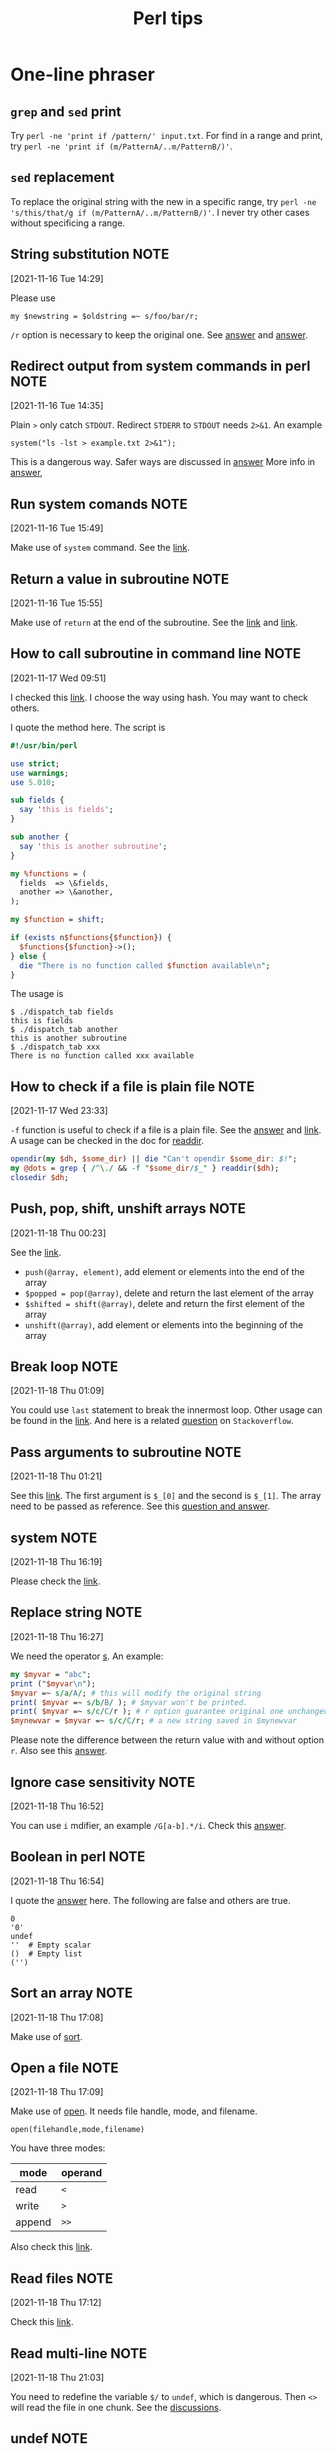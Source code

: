 #+TITLE: Perl tips
* One-line phraser
** =grep= and =sed= print
   Try =perl -ne 'print if /pattern/' input.txt=. For find in
   a range and print, try
   =perl -ne 'print if (m/PatternA/..m/PatternB/)'=.
** =sed= replacement
   To replace the original string with the new in a specific range,
   try =perl -ne 's/this/that/g if (m/PatternA/..m/PatternB/)'=.
   I never try other cases without specificing a range.

** String substitution                                                          :NOTE:
   :PROPERTIES:
   :GROUP:    perl
   :END:
 [2021-11-16 Tue 14:29]

 Please use
 : my $newstring = $oldstring =~ s/foo/bar/r;
 ~/r~ option is necessary to keep the original one. See [[https://stackoverflow.com/questions/3440363/perl-use-s-replace-and-return-new-string][answer]] and
 [[https://stackoverflow.com/questions/22836/how-do-i-perform-a-perl-substitution-on-a-string-while-keeping-the-original][answer]].
** Redirect output from system commands in perl                                 :NOTE:
   :PROPERTIES:
   :GROUP:    perl
   :END:
 [2021-11-16 Tue 14:35]

 Plain ~>~ only catch ~STDOUT~. Redirect ~STDERR~ to ~STDOUT~ needs ~2>&1~.
 An example
 : system("ls -lst > example.txt 2>&1");
 This is a dangerous way. Safer ways are discussed in [[https://stackoverflow.com/questions/7799045/best-way-to-capture-output-from-system-command-to-a-text-file][answer]]
 More info in [[https://stackoverflow.com/questions/818255/in-the-shell-what-does-21-mean][answer]],
** Run system comands                                                           :NOTE:
   :PROPERTIES:
   :GROUP:    perl
   :END:
 [2021-11-16 Tue 15:49]

 Make use of ~system~ command. See the [[https://perldoc.perl.org/functions/system][link]].
** Return a value in subroutine                                                 :NOTE:
   :PROPERTIES:
   :GROUP:    perl
   :END:
 [2021-11-16 Tue 15:55]

 Make use of ~return~ at the end of the subroutine. See the [[https://www.perltutorial.org/perl-subroutine/][link]] and
 [[https://www.learn-perl.org/en/Subroutines][link]].
** How to call subroutine in command line                                       :NOTE:
   :PROPERTIES:
   :GROUP:    perl
   :END:
 [2021-11-17 Wed 09:51]

 I checked this [[https://stackoverflow.com/questions/23039028/calling-perl-subroutines-from-the-command-line][link]]. I choose the way using hash. You may want to
 check others.

 I quote the method here. The script is
 #+BEGIN_src perl
 #!/usr/bin/perl

 use strict;
 use warnings;
 use 5.010;

 sub fields {
   say 'this is fields';
 }

 sub another {
   say 'this is another subroutine';
 }

 my %functions = (
   fields  => \&fields,
   another => \&another,
 );

 my $function = shift;

 if (exists n$functions{$function}) {
   $functions{$function}->();
 } else {
   die "There is no function called $function available\n";
 }
 #+END_src

 The usage is
 #+begin_example
 $ ./dispatch_tab fields
 this is fields
 $ ./dispatch_tab another
 this is another subroutine
 $ ./dispatch_tab xxx
 There is no function called xxx available
 #+end_example
** How to check if a file is plain file                                         :NOTE:
   :PROPERTIES:
   :GROUP:    perl
   :END:
 [2021-11-17 Wed 23:33]

 ~-f~ function is useful to check if a file is a plain file. See the
 [[https://stackoverflow.com/questions/206320/how-do-i-distinguish-a-file-from-a-directory-in-perl][answer]] and [[https://perldoc.perl.org/perlfunc#-X-FILEHANDLE][link]]. A usage can be checked in the doc for [[https://perldoc.perl.org/functions/readdir][readdir]].
 #+begin_src perl
   opendir(my $dh, $some_dir) || die "Can't opendir $some_dir: $!";
   my @dots = grep { /^\./ && -f "$some_dir/$_" } readdir($dh);
   closedir $dh;
 #+end_src
** Push, pop, shift, unshift arrays                                             :NOTE:
   :PROPERTIES:
   :GROUP:    perl
   :END:
 [2021-11-18 Thu 00:23]

 See the [[https://www.learn-perl.org/en/Arrays][link]].
 - ~push(@array, element)~, add element or elements into the end of the
   array
 - ~$popped = pop(@array)~, delete and return the last element of the
   array
 - ~$shifted = shift(@array)~, delete and return the first element of the
   array
 - ~unshift(@array)~, add element or elements into the beginning of the
   array
** Break loop                                                                   :NOTE:
   :PROPERTIES:
   :GROUP:    perl
   :END:
 [2021-11-18 Thu 01:09]

 You could use ~last~ statement to break the innermost loop. Other usage
 can be found in the [[https://perldoc.perl.org/functions/last][link]]. And here is a related [[https://stackoverflow.com/questions/303216/how-do-i-break-out-of-a-loop-in-perl][question]] on
 ~Stackoverflow~.
** Pass arguments to subroutine                                                 :NOTE:
   :PROPERTIES:
   :GROUP:    perl
   :END:
 [2021-11-18 Thu 01:21]

 See this [[https://www.perltutorial.org/passing-parameters-to-subroutine/][link]]. The first argument is ~$_[0]~ and the second is
 ~$_[1]~. The array need to be passed as reference. See this [[https://stackoverflow.com/questions/10729015/pass-array-and-scalar-to-a-perl-subroutine][question
 and answer]].
** system                                                                       :NOTE:
   :PROPERTIES:
   :GROUP:    perl
   :END:
 [2021-11-18 Thu 16:19]

 Please check the [[https://perldoc.perl.org/functions/system][link]].
** Replace string                                                               :NOTE:
   :PROPERTIES:
   :GROUP:    perl
   :END:
 [2021-11-18 Thu 16:27]

 We need the operator [[https://perldoc.pl/perlfunc#s///][s]].
 An example:
 #+begin_src perl
   my $myvar = "abc";
   print ("$myvar\n");
   $myvar =~ s/a/A/; # this will modify the original string
   print( $myvar =~ s/b/B/ ); # $myvar won't be printed.
   print( $myvar =~ s/c/C/r ); # r option guarantee original one unchanged
   $mynewvar = $myvar =~ s/c/C/r; # a new string saved in $mynewvar
 #+end_src
 Please note the difference between the return value with and without
 option ~r~. Also see this [[https://stackoverflow.com/questions/3440363/perl-use-s-replace-and-return-new-string][answer]].
** Ignore case sensitivity                                                      :NOTE:
   :PROPERTIES:
   :GROUP:    perl
   :END:
 [2021-11-18 Thu 16:52]

 You can use ~i~ mdifier, an example ~/G[a-b].*/i~. Check this [[https://stackoverflow.com/questions/9655164/regex-ignore-case-sensitivity][answer]].
** Boolean in perl                                                              :NOTE:
   :PROPERTIES:
   :GROUP:    perl
   :END:
 [2021-11-18 Thu 16:54]

 I quote the [[https://stackoverflow.com/questions/1036347/how-do-i-use-boolean-variables-in-perl][answer]] here.
 The following are false and others are true.
 #+begin_example
 0
 '0'
 undef
 ''  # Empty scalar
 ()  # Empty list
 ('')
 #+end_example
** Sort an array                                                                :NOTE:
   :PROPERTIES:
   :GROUP:    perl
   :END:
 [2021-11-18 Thu 17:08]

 Make use of [[https://perldoc.perl.org/functions/sort][sort]].
** Open a file                                                                  :NOTE:
   :PROPERTIES:
   :GROUP:    perl
   :END:
 [2021-11-18 Thu 17:09]

 Make use of [[https://perldoc.perl.org/functions/open][open]]. It needs file handle, mode, and filename.
 : open(filehandle,mode,filename)
 You have three modes:
 | mode   | operand |
 |--------+---------|
 | read   | ~<~       |
 | write  | ~>~       |
 | append | ~>>~      |
 Also check this [[https://www.perltutorial.org/perl-open-file/][link]].
** Read files                                                                   :NOTE:
   :PROPERTIES:
   :GROUP:    perl
   :END:
 [2021-11-18 Thu 17:12]

 Check this [[https://www.perltutorial.org/perl-read-file/][link]].
** Read multi-line                                                              :NOTE:
   :PROPERTIES:
   :GROUP:    perl
   :END:
 [2021-11-18 Thu 21:03]

 You need to redefine the variable ~$/~ to ~undef~, which is dangerous.
 Then ~<>~ will read the file in one chunk. See the [[https://stackoverflow.com/questions/1030787/multiline-search-replace-with-perl][discussions]].
** undef                                                                        :NOTE:
   :PROPERTIES:
   :GROUP:    perl
   :END:
 [2021-11-18 Thu 21:06]

 See this [[https://perldoc.perl.org/functions/undef][link]].
** Replace characters in multiple lines                                         :NOTE:
   :PROPERTIES:
   :GROUP:    perl
   :END:
 [2021-11-18 Thu 21:07]

 Use the modifier ~/s~. Check this [[https://stackoverflow.com/questions/6764350/extract-text-from-a-multiline-string-using-perl][link]].
** Check if a variable is defined                                               :NOTE:
   :PROPERTIES:
   :GROUP:    perl
   :END:
 [2021-11-18 Thu 21:08]

 You can make use of [[https://perldoc.perl.org/functions/defined][defined]].
** Read a directory                                                             :NOTE:
   :PROPERTIES:
   :GROUP:    perl
   :END:
 [2021-11-18 Thu 21:11]

 Make use of ~opendir~ and ~readdir~. See this [[https://perldoc.perl.org/functions/readdir][link]].
** Unset an environment variable                                                :NOTE:
   :PROPERTIES:
   :GROUP:    bash
   :END:
 [2021-11-20 Sat 14:13]

 Make use of =unset=. An example in this [[https://stackoverflow.com/questions/6877727/how-do-i-delete-an-exported-environment-variable][answer]]:
 : unset GNUPLOT_DRIVE_DIR
** Delete a file in magit                                                       :NOTE:
   :PROPERTIES:
   :GROUP:    git
   :END:
 [2021-11-20 Sat 14:42]

 Please check this [[https://emacs.stackexchange.com/questions/24030/git-rm-from-magit][thread]]. You could make use of =delete-file= and
 =vc-delete-file= for =git rm=, or =magit-file-untrack= for =git rm --cached=.
** =ditaa= in org-mode                                                            :NOTE:
   :PROPERTIES:
   :GROUP:    org-mode
   :END:
 [2021-11-25 Thu 16:38]

 Please check the related [[https://orgmode.org/worg/org-contrib/babel/languages/ob-doc-ditaa.html][org-doc]]. Check more on the [[http://ditaa.sourceforge.net/#usage][homepage]] and
 [[https://github.com/stathissideris/ditaa][github]]for =ditaa=.

 You may find it is useful to read through the [[https://www.mail-archive.com/emacs-orgmode@gnu.org/msg139522.html][thread]]. After =org-9.5=,
 =ditaa= is no longer shipped with org-mode. You need to install/copy
 =ditaa= to proper location. On =fedora=, you also need to install
 =java-11-openjdk=.
** how to select lines without containing a pattern                             :NOTE:
   :PROPERTIES:
   :GROUP:    perl
   :END:
 [2021-11-25 Thu 16:45]

 Please check this [[https://stackoverflow.com/questions/406230/regular-expression-to-match-a-line-that-doesnt-contain-a-word][answer]], using =(?!)=.
** Supress error message                                                        :NOTE:
   :PROPERTIES:
   :GROUP:    shell
   :END:
 [2021-11-25 Thu 16:47]

 Redirect the error message to ~/dev/null~, e.g.:
 : rm something 2> /dev/null
** User-defined functions in cling/rootcling                                    :NOTE:
   :PROPERTIES:
   :GROUP:    root
   :END:
 [2021-11-28 Sun 16:05]

 Functions cannot be auto-loaded without c++ modules. However, [[https://root-forum.cern.ch/t/using-user-defined-function-in-cling/36049][one]]
 mentioned that the putting the function inside a namespace or a class.
 I cannot manage to do it via a namespace but a class.
** Redirect =stdout=                                                              :NOTE:
   :PROPERTIES:
   :GROUP:    python
   :END:
 [2021-12-02 Thu 10:31]

 If you want the effect:
 : python foo.py > file
 do
 #+begin_src python
   import sys
   sys.stdout = open('file', 'w')
   print('test')
   sys.stdout.close()
   # get the orignal stdout back
   # option 1, create a local copy at the beginning
   # and put it back at the end
   # stdout = sys.stdout
   # sys.stdout = stdout
   # option 2
   sys.stdout = sys.__stdout__
 #+end_src

 If you want to redirect the output from =subprocess.run=, use
 : subprocess.run(['ls', '-lst'], stdout=open('myfile', 'w'))

 Check the discusion in this [[https://stackoverflow.com/questions/4965159/how-to-redirect-output-with-subprocess-in-python][thread]] and this [[https://stackoverflow.com/questions/4675728/redirect-stdout-to-a-file-in-python][one]].
** Directory manipulation                                                       :NOTE:
   :PROPERTIES:
   :GROUP:    python
   :END:
 [2021-12-02 Thu 10:37]

 - Create a directory
   #+begin_src python
     from pathlib import Path
     Path("/my/directory").mkdir(parents=True, exist_ok=True)
     # old version
     '''
     import os
     if not os.path.exists(directory):
         os.makedirs(directory)
     '''
   #+end_src
 - check if a directory exists
   : os.path.exists('path')

 See discussions in this [[https://stackoverflow.com/questions/273192/how-can-i-safely-create-a-nested-directory-in-python][link]]
** Return true/false along one dimension                                        :NOTE:
   :PROPERTIES:
   :GROUP:    python
   :END:
 [2021-12-12 Sun 11:56]

 See =numpy.ndarray.any= or =numpy.any=. See the [[https://numpy.org/doc/stable/reference/generated/numpy.ndarray.any.html][link]] and [[https://numpy.org/doc/stable/reference/generated/numpy.ndarray.any.html][details]].
** Remove elements, rows, and something                                         :NOTE:
   :PROPERTIES:
   :GROUP:    python
   :END:
 [2021-12-12 Sun 12:00]

 See this [[https://note.nkmk.me/en/python-numpy-nan-remove/][link]]. Make use of =numpy.any= and =numpy.isnan=.
** How to plot =geopandas=                                                        :NOTE:
   :PROPERTIES:
   :GROUP:    geopandas
   :END:
 [2021-12-12 Sun 12:02]

 Make use of =plot= and =matplotlib=. See this [[https://geopandas.org/en/stable/docs/user_guide/mapping.html][link]].
** Join(concat) list of dataframes in geopandas                                 :NOTE:
   :PROPERTIES:
   :GROUP:    geopandas
   :END:
 [2021-12-12 Sun 12:03]

 See this [[https://gis.stackexchange.com/questions/162659/joining-concat-list-of-similar-dataframes-in-geopandas][link]]. Make use of =pandas.concat= ([[https://pandas.pydata.org/docs/reference/api/pandas.concat.html][doc]]).
** =KMeans=                                                                       :NOTE:
   :PROPERTIES:
   :GROUP:    sklearn
   :END:
 [2021-12-12 Sun 13:13]

 [[https://stanford.edu/~cpiech/cs221/handouts/kmeans.html][Principles]] of =KMeans=. Here is its [[https://scikit-learn.org/stable/modules/generated/sklearn.cluster.KMeans.html#sklearn.cluster.KMeans.fit][scikit learn]].
** =KMeans= and scikit learn                                                      :NOTE:
   :PROPERTIES:
   :GROUP:    geopandas
   :END:
 [2021-12-12 Sun 13:16]

 I consult this [[https://samdotson1992.github.io/SuperGIS/blog/k-means-clustering/][page]]. It reads =shapely.geometry.Point=. For a
 =shapely.geometry.Polygon=, I take its centroid as the point.  From the
 [[https://stackoverflow.com/questions/53502002/how-to-calculate-the-center-of-gravity-with-shapely-in-python][page]] and [[https://stackoverflow.com/questions/56989956/creating-a-centroid-column-from-geometry-shape-field-produces-attributeerror-n][page]], I try
 #+begin_src python
   from shapely.geometry import Polygon

   P = Polygon([[0, 0], [1, 0], [1, 1], [0, 1]])

   print(P.centroid)
   #POINT (0.5 0.5)
 #+end_src
 and
 #+begin_src python
   lga_df_points = lga_df.copy()
   lga_df_points["geometry"] = lga_df_points["geometry"].centroid
 #+end_src
